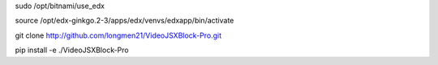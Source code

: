 sudo /opt/bitnami/use_edx

source /opt/edx-ginkgo.2-3/apps/edx/venvs/edxapp/bin/activate

git clone http://github.com/longmen21/VideoJSXBlock-Pro.git


pip install -e ./VideoJSXBlock-Pro

